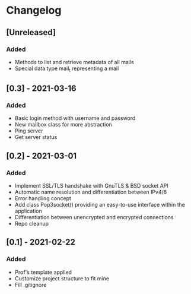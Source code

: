 * Changelog
** [Unreleased]
*** Added
- Methods to list and retrieve metadata of all mails
- Special data type mail_t representing a mail

** [0.3] - 2021-03-16
*** Added
- Basic login method with username and password
- New mailbox class for more abstraction
- Ping server
- Get server status

** [0.2] - 2021-03-01
*** Added
- Implement SSL/TLS handshake with GnuTLS & BSD socket API
- Automatic name resolution and differentiation between IPv4/6
- Error handling concept
- Add class Pop3socket() providing an easy-to-use interface within the application
- Differentiation between unencrypted and encrypted connections
- Repo cleanup

** [0.1] - 2021-02-22
*** Added
- Prof's template applied
- Customize project structure to fit mine
- Fill .gitignore